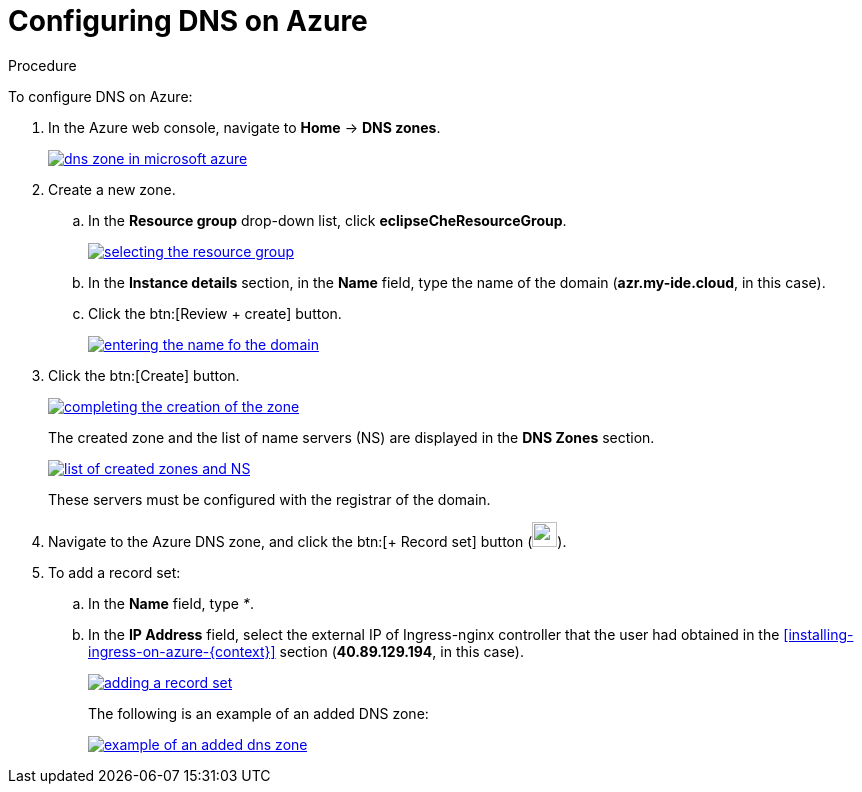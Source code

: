 // Module included in the following assemblies:
//
// installing-{prod-id-short}-on-microsoft-azure

[id="configuring-DNS-on-azure_{context}"]
= Configuring DNS on Azure

.Procedure

To configure DNS on Azure:

. In the Azure web console, navigate to *Home* -> *DNS zones*.
+
image::installation/dns-zone-in-microsoft-azure.png[link="../_images/installation/dns-zone-in-microsoft-azure.png"]

. Create a new zone.
+
.. In the *Resource group* drop-down list, click *eclipseCheResourceGroup*.
+
image::installation/selecting-the-resource-group.png[link="../_images/installation/selecting-the-resource-group.png"]

.. In the *Instance details* section, in the *Name* field, type the name of the domain (*azr.my-ide.cloud*, in this case).

.. Click the btn:[Review + create] button.
+
image::installation/entering-the-name-fo-the-domain.png[link="../_images/installation/entering-the-name-fo-the-domain.png"]

. Click the btn:[Create] button.
+
image::installation/completing-the-creation-of-the-zone.png[link="../_images/installation/completing-the-creation-of-the-zone.png"]
+
The created zone and the list of name servers (NS) are displayed in the *DNS Zones* section.
+
image::installation/list-of-created-zones-and-NS.png[link="../_images/installation/list-of-created-zones-and-NS.png"]
+
These servers must be configured with the registrar of the domain.

. Navigate to the Azure DNS zone, and click the btn:[+ Record set] button (image:installation/record-set-button.png[width=25px]).

. To add a record set:
+
.. In the *Name* field, type _*_.

.. In the *IP Address* field, select the external IP of Ingress-nginx controller that the user had obtained in the xref:installing-ingress-on-azure-{context}[] section (*40.89.129.194*, in this case).
+
image::installation/adding-a-record-set.png[link="../_images/installation/adding-a-record-set.png"]
+
The following is an example of an added DNS zone:
+
image::installation/example-of-an-added-dns-zone.png[link="../_images/installation/example-of-an-added-dns-zone.png"]
